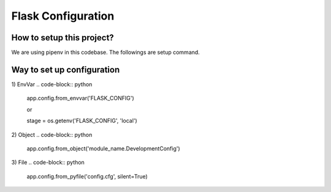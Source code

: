 ===================
Flask Configuration
===================


How to setup this project?
==========================
We are using pipenv in this codebase. The followings are setup command.

.. code-block:: bash
    $ PIPENV_VENV_IN_PROJECT=true pipenv --three
    $ pipenv shell
    $ pipenv install


Way to set up configuration
===========================

1) EnvVar
.. code-block:: python
    app.config.from_envvar('FLASK_CONFIG')

    or

    stage = os.getenv('FLASK_CONFIG', 'local')

2) Object
.. code-block:: python
    app.config.from_object('module_name.DevelopmentConfig')

3) File
.. code-block:: python
    app.config.from_pyfile('config.cfg', silent=True)


